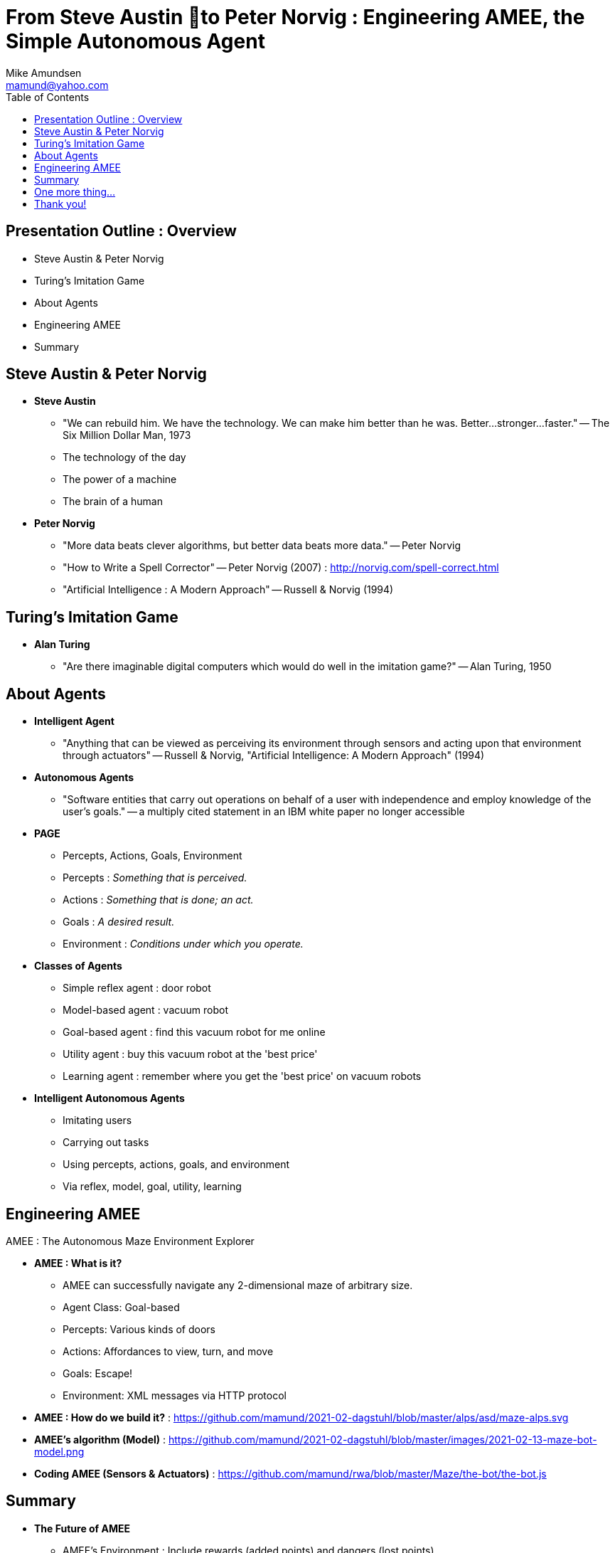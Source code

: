 = From Steve Austin to Peter Norvig : Engineering AMEE, the Simple Autonomous Agent
:author: Mike Amundsen
:email: mamund@yahoo.com
:toc:

== Presentation Outline : Overview
 * Steve Austin & Peter Norvig
 * Turing's Imitation Game
 * About Agents
 * Engineering AMEE
 * Summary

== Steve Austin & Peter Norvig
 * *Steve Austin*
 ** "We can rebuild him. We have the technology. We can make him better than he was. Better...stronger...faster." -- The Six Million Dollar Man, 1973
 ** The technology of the day
 ** The power of a machine
 ** The brain of a human

 * *Peter Norvig*
 ** "More data beats clever algorithms, but better data beats more data." -- Peter Norvig
 ** "How to Write a Spell Corrector" -- Peter Norvig (2007) : http://norvig.com/spell-correct.html
 ** "Artificial Intelligence : A Modern Approach" -- Russell & Norvig (1994)

== Turing's Imitation Game
 * *Alan Turing*
 ** "Are there imaginable digital computers which would do well in the imitation game?" -- Alan Turing, 1950

== About Agents
 * *Intelligent Agent*
 ** "Anything that can be viewed as perceiving its environment through sensors and acting upon that environment through actuators" -- Russell & Norvig,  "Artificial Intelligence: A Modern Approach" (1994)
 * *Autonomous Agents*
 ** "Software entities that carry out operations on behalf of a user with independence and employ  knowledge of the user's goals." -- a multiply cited statement in an IBM white paper no longer accessible
 * *PAGE*
 ** Percepts, Actions, Goals, Environment
 ** Percepts : _Something that is perceived._
 ** Actions : _Something that is done; an act._
 ** Goals : _A desired result._
 ** Environment : _Conditions under which you operate._
 * *Classes of Agents*
 ** Simple reflex agent : door robot
 ** Model-based agent : vacuum robot
 ** Goal-based agent : find this vacuum robot for me online
 ** Utility agent : buy this vacuum robot at the 'best price'
 ** Learning agent : remember where you get the 'best price' on vacuum robots
 * *Intelligent Autonomous Agents*
 ** Imitating users
 ** Carrying out tasks
 ** Using percepts, actions, goals, and environment
 ** Via reflex, model, goal, utility, learning

== Engineering AMEE
AMEE : The Autonomous Maze Environment Explorer

 * *AMEE : What is it?*
 ** AMEE can successfully navigate any 2-dimensional maze of arbitrary size.
 ** Agent Class: Goal-based
 ** Percepts: Various kinds of doors
 ** Actions: Affordances to view, turn, and move
 ** Goals: Escape!
 ** Environment: XML messages via HTTP protocol
 * *AMEE : How do we build it?* : https://github.com/mamund/2021-02-dagstuhl/blob/master/alps/asd/maze-alps.svg
 * *AMEE's algorithm (Model)* : https://github.com/mamund/2021-02-dagstuhl/blob/master/images/2021-02-13-maze-bot-model.png
 * *Coding AMEE (Sensors & Actuators)* : https://github.com/mamund/rwa/blob/master/Maze/the-bot/the-bot.js

== Summary 
 * *The Future of AMEE*
 ** AMEE's Environment :  Include rewards (added points) and dangers (lost points)
 ** Agent Class : Level up to utility[L4] (scoring) and learning[L5] (improving score)
 * *Imitating AMEE in the real world*
 ** Navigation
 ** Selection
 ** Acquiring
 ** Remembering
 ** Learning

== One more thing...
 * *Rene Descartes*
 ** "It is impossible for a machine to have enough different organs to make it act in all the contingencies of life in the way in which our reason makes us act." -- Rene Descartes, Discourse on Method (1637)
 * *We need lots of AMEEs!*

== Thank you!
 * "We can built it, we have the technology…"
 * "Imaginable digital computers…"
 * PAGE & Agent Classes
 * Engineering AMEE
 * "Enough different AMEEs …"
